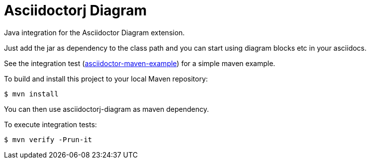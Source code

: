 = Asciidoctorj Diagram

Java integration for the Asciidoctor Diagram extension.

Just add the jar as dependency to the class path and you can start using diagram blocks etc in your asciidocs.

See the integration test (link:./src/it/asciidoctor-maven-example/pom.xml[asciidoctor-maven-example]) for a simple maven example.

To build and install this project to your local Maven repository:

----
$ mvn install
----

You can then use asciidoctorj-diagram as maven dependency.

To execute integration tests:

----
$ mvn verify -Prun-it
----
